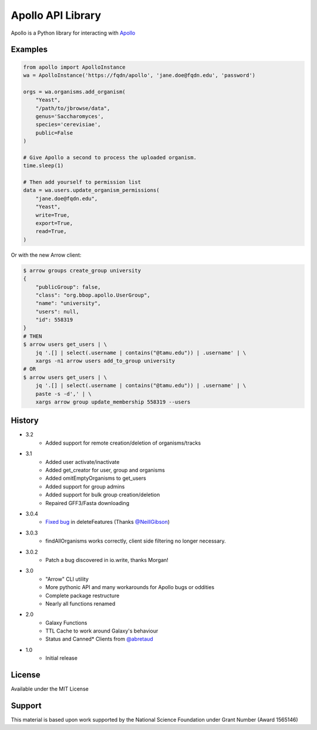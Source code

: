 Apollo API Library
==================

.. image:: https://travis-ci.org/galaxy-genome-annotation/python-apollo.svg?branch=master
    :target: https://travis-ci.org/galaxy-genome-annotation/python-apollo

.. image:: https://readthedocs.org/projects/python-apollo/badge/?version=latest
    :target: http://python-apollo.readthedocs.io/en/latest/?badge=latest
    :alt: Documentation Status

Apollo is a Python library for interacting with
`Apollo <https://github.com/gmod/apollo/>`__

Examples
--------

.. code:: python

    from apollo import ApolloInstance
    wa = ApolloInstance('https://fqdn/apollo', 'jane.doe@fqdn.edu', 'password')

    orgs = wa.organisms.add_organism(
        "Yeast",
        "/path/to/jbrowse/data",
        genus='Saccharomyces',
        species='cerevisiae',
        public=False
    )

    # Give Apollo a second to process the uploaded organism.
    time.sleep(1)

    # Then add yourself to permission list
    data = wa.users.update_organism_permissions(
        "jane.doe@fqdn.edu",
        "Yeast",
        write=True,
        export=True,
        read=True,
    )

Or with the new Arrow client:

.. code-block:: shell

    $ arrow groups create_group university
    {
        "publicGroup": false,
        "class": "org.bbop.apollo.UserGroup",
        "name": "university",
        "users": null,
        "id": 558319
    }
    # THEN
    $ arrow users get_users | \
        jq '.[] | select(.username | contains("@tamu.edu")) | .username' | \
        xargs -n1 arrow users add_to_group university
    # OR
    $ arrow users get_users | \
        jq '.[] | select(.username | contains("@tamu.edu")) | .username' | \
        paste -s -d',' | \
        xargs arrow group update_membership 558319 --users

History
-------

- 3.2
    - Added support for remote creation/deletion of organisms/tracks
- 3.1
    - Added user activate/inactivate
    - Added get_creator for user, group and organisms
    - Added omitEmptyOrganisms to get_users
    - Added support for group admins
    - Added support for bulk group creation/deletion
    - Repaired GFF3/Fasta downloading
- 3.0.4
    - `Fixed bug <https://github.com/galaxy-genome-annotation/python-apollo/issues/4>`__ in deleteFeatures (Thanks `@NeillGibson <https://github.com/NeillGibson>`__)
- 3.0.3
    - findAllOrganisms works correctly, client side filtering no longer necessary.
- 3.0.2
    - Patch a bug discovered in io.write, thanks Morgan!
- 3.0
    - "Arrow" CLI utility
    - More pythonic API and many workarounds for Apollo bugs or oddities
    - Complete package restructure
    - Nearly all functions renamed
- 2.0
    - Galaxy Functions
    - TTL Cache to work around Galaxy's behaviour
    - Status and Canned* Clients from `@abretaud <https://github.com/abretaud>`__
- 1.0
    - Initial release

License
-------

Available under the MIT License



Support
-------

This material is based upon work supported by the National Science Foundation under Grant Number (Award 1565146)
